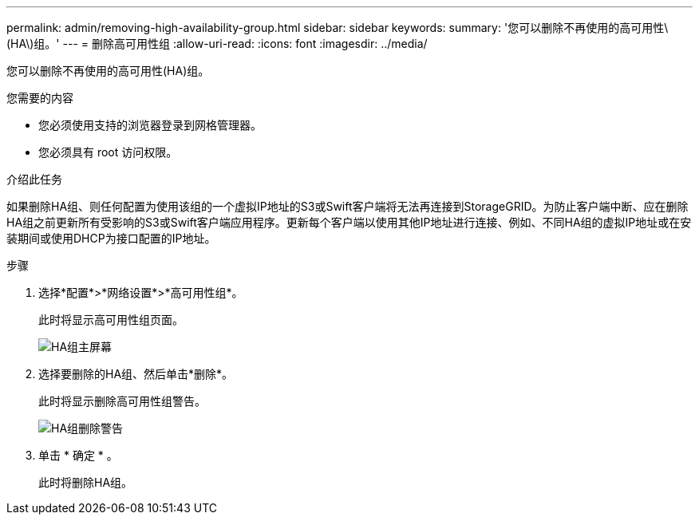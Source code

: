 ---
permalink: admin/removing-high-availability-group.html 
sidebar: sidebar 
keywords:  
summary: '您可以删除不再使用的高可用性\(HA\)组。' 
---
= 删除高可用性组
:allow-uri-read: 
:icons: font
:imagesdir: ../media/


[role="lead"]
您可以删除不再使用的高可用性(HA)组。

.您需要的内容
* 您必须使用支持的浏览器登录到网格管理器。
* 您必须具有 root 访问权限。


.介绍此任务
如果删除HA组、则任何配置为使用该组的一个虚拟IP地址的S3或Swift客户端将无法再连接到StorageGRID。为防止客户端中断、应在删除HA组之前更新所有受影响的S3或Swift客户端应用程序。更新每个客户端以使用其他IP地址进行连接、例如、不同HA组的虚拟IP地址或在安装期间或使用DHCP为接口配置的IP地址。

.步骤
. 选择*配置*>*网络设置*>*高可用性组*。
+
此时将显示高可用性组页面。

+
image::../media/ha_groups_page_with_two_groups.png[HA组主屏幕]

. 选择要删除的HA组、然后单击*删除*。
+
此时将显示删除高可用性组警告。

+
image::../media/ha_group_remove_warning.png[HA组删除警告]

. 单击 * 确定 * 。
+
此时将删除HA组。


